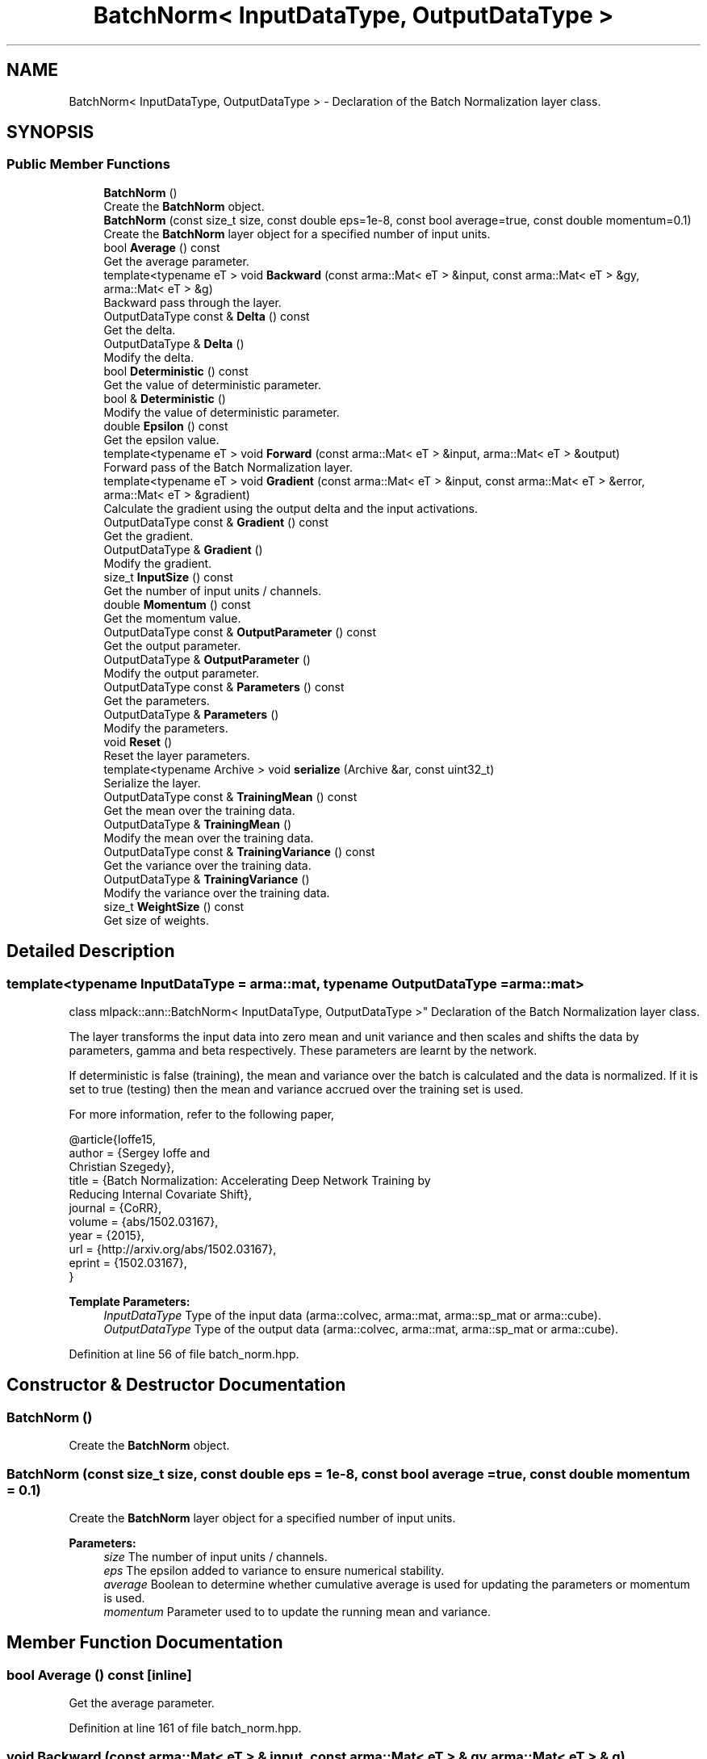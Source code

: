 .TH "BatchNorm< InputDataType, OutputDataType >" 3 "Sun Aug 22 2021" "Version 3.4.2" "mlpack" \" -*- nroff -*-
.ad l
.nh
.SH NAME
BatchNorm< InputDataType, OutputDataType > \- Declaration of the Batch Normalization layer class\&.  

.SH SYNOPSIS
.br
.PP
.SS "Public Member Functions"

.in +1c
.ti -1c
.RI "\fBBatchNorm\fP ()"
.br
.RI "Create the \fBBatchNorm\fP object\&. "
.ti -1c
.RI "\fBBatchNorm\fP (const size_t size, const double eps=1e\-8, const bool average=true, const double momentum=0\&.1)"
.br
.RI "Create the \fBBatchNorm\fP layer object for a specified number of input units\&. "
.ti -1c
.RI "bool \fBAverage\fP () const"
.br
.RI "Get the average parameter\&. "
.ti -1c
.RI "template<typename eT > void \fBBackward\fP (const arma::Mat< eT > &input, const arma::Mat< eT > &gy, arma::Mat< eT > &g)"
.br
.RI "Backward pass through the layer\&. "
.ti -1c
.RI "OutputDataType const  & \fBDelta\fP () const"
.br
.RI "Get the delta\&. "
.ti -1c
.RI "OutputDataType & \fBDelta\fP ()"
.br
.RI "Modify the delta\&. "
.ti -1c
.RI "bool \fBDeterministic\fP () const"
.br
.RI "Get the value of deterministic parameter\&. "
.ti -1c
.RI "bool & \fBDeterministic\fP ()"
.br
.RI "Modify the value of deterministic parameter\&. "
.ti -1c
.RI "double \fBEpsilon\fP () const"
.br
.RI "Get the epsilon value\&. "
.ti -1c
.RI "template<typename eT > void \fBForward\fP (const arma::Mat< eT > &input, arma::Mat< eT > &output)"
.br
.RI "Forward pass of the Batch Normalization layer\&. "
.ti -1c
.RI "template<typename eT > void \fBGradient\fP (const arma::Mat< eT > &input, const arma::Mat< eT > &error, arma::Mat< eT > &gradient)"
.br
.RI "Calculate the gradient using the output delta and the input activations\&. "
.ti -1c
.RI "OutputDataType const  & \fBGradient\fP () const"
.br
.RI "Get the gradient\&. "
.ti -1c
.RI "OutputDataType & \fBGradient\fP ()"
.br
.RI "Modify the gradient\&. "
.ti -1c
.RI "size_t \fBInputSize\fP () const"
.br
.RI "Get the number of input units / channels\&. "
.ti -1c
.RI "double \fBMomentum\fP () const"
.br
.RI "Get the momentum value\&. "
.ti -1c
.RI "OutputDataType const  & \fBOutputParameter\fP () const"
.br
.RI "Get the output parameter\&. "
.ti -1c
.RI "OutputDataType & \fBOutputParameter\fP ()"
.br
.RI "Modify the output parameter\&. "
.ti -1c
.RI "OutputDataType const  & \fBParameters\fP () const"
.br
.RI "Get the parameters\&. "
.ti -1c
.RI "OutputDataType & \fBParameters\fP ()"
.br
.RI "Modify the parameters\&. "
.ti -1c
.RI "void \fBReset\fP ()"
.br
.RI "Reset the layer parameters\&. "
.ti -1c
.RI "template<typename Archive > void \fBserialize\fP (Archive &ar, const uint32_t)"
.br
.RI "Serialize the layer\&. "
.ti -1c
.RI "OutputDataType const  & \fBTrainingMean\fP () const"
.br
.RI "Get the mean over the training data\&. "
.ti -1c
.RI "OutputDataType & \fBTrainingMean\fP ()"
.br
.RI "Modify the mean over the training data\&. "
.ti -1c
.RI "OutputDataType const  & \fBTrainingVariance\fP () const"
.br
.RI "Get the variance over the training data\&. "
.ti -1c
.RI "OutputDataType & \fBTrainingVariance\fP ()"
.br
.RI "Modify the variance over the training data\&. "
.ti -1c
.RI "size_t \fBWeightSize\fP () const"
.br
.RI "Get size of weights\&. "
.in -1c
.SH "Detailed Description"
.PP 

.SS "template<typename InputDataType = arma::mat, typename OutputDataType = arma::mat>
.br
class mlpack::ann::BatchNorm< InputDataType, OutputDataType >"
Declaration of the Batch Normalization layer class\&. 

The layer transforms the input data into zero mean and unit variance and then scales and shifts the data by parameters, gamma and beta respectively\&. These parameters are learnt by the network\&.
.PP
If deterministic is false (training), the mean and variance over the batch is calculated and the data is normalized\&. If it is set to true (testing) then the mean and variance accrued over the training set is used\&.
.PP
For more information, refer to the following paper,
.PP
.PP
.nf
@article{Ioffe15,
  author    = {Sergey Ioffe and
               Christian Szegedy},
  title     = {Batch Normalization: Accelerating Deep Network Training by
               Reducing Internal Covariate Shift},
  journal   = {CoRR},
  volume    = {abs/1502\&.03167},
  year      = {2015},
  url       = {http://arxiv\&.org/abs/1502\&.03167},
  eprint    = {1502\&.03167},
}
.fi
.PP
.PP
\fBTemplate Parameters:\fP
.RS 4
\fIInputDataType\fP Type of the input data (arma::colvec, arma::mat, arma::sp_mat or arma::cube)\&. 
.br
\fIOutputDataType\fP Type of the output data (arma::colvec, arma::mat, arma::sp_mat or arma::cube)\&. 
.RE
.PP

.PP
Definition at line 56 of file batch_norm\&.hpp\&.
.SH "Constructor & Destructor Documentation"
.PP 
.SS "\fBBatchNorm\fP ()"

.PP
Create the \fBBatchNorm\fP object\&. 
.SS "\fBBatchNorm\fP (const size_t size, const double eps = \fC1e\-8\fP, const bool average = \fCtrue\fP, const double momentum = \fC0\&.1\fP)"

.PP
Create the \fBBatchNorm\fP layer object for a specified number of input units\&. 
.PP
\fBParameters:\fP
.RS 4
\fIsize\fP The number of input units / channels\&. 
.br
\fIeps\fP The epsilon added to variance to ensure numerical stability\&. 
.br
\fIaverage\fP Boolean to determine whether cumulative average is used for updating the parameters or momentum is used\&. 
.br
\fImomentum\fP Parameter used to to update the running mean and variance\&. 
.RE
.PP

.SH "Member Function Documentation"
.PP 
.SS "bool Average () const\fC [inline]\fP"

.PP
Get the average parameter\&. 
.PP
Definition at line 161 of file batch_norm\&.hpp\&.
.SS "void Backward (const arma::Mat< eT > & input, const arma::Mat< eT > & gy, arma::Mat< eT > & g)"

.PP
Backward pass through the layer\&. 
.PP
\fBParameters:\fP
.RS 4
\fIinput\fP The input activations 
.br
\fIgy\fP The backpropagated error\&. 
.br
\fIg\fP The calculated gradient\&. 
.RE
.PP

.SS "OutputDataType const& Delta () const\fC [inline]\fP"

.PP
Get the delta\&. 
.PP
Definition at line 127 of file batch_norm\&.hpp\&.
.SS "OutputDataType& Delta ()\fC [inline]\fP"

.PP
Modify the delta\&. 
.PP
Definition at line 129 of file batch_norm\&.hpp\&.
.SS "bool Deterministic () const\fC [inline]\fP"

.PP
Get the value of deterministic parameter\&. 
.PP
Definition at line 137 of file batch_norm\&.hpp\&.
.SS "bool& Deterministic ()\fC [inline]\fP"

.PP
Modify the value of deterministic parameter\&. 
.PP
Definition at line 139 of file batch_norm\&.hpp\&.
.SS "double Epsilon () const\fC [inline]\fP"

.PP
Get the epsilon value\&. 
.PP
Definition at line 155 of file batch_norm\&.hpp\&.
.SS "void Forward (const arma::Mat< eT > & input, arma::Mat< eT > & output)"

.PP
Forward pass of the Batch Normalization layer\&. Transforms the input data into zero mean and unit variance, scales the data by a factor gamma and shifts it by beta\&.
.PP
\fBParameters:\fP
.RS 4
\fIinput\fP Input data for the layer 
.br
\fIoutput\fP Resulting output activations\&. 
.RE
.PP

.SS "void Gradient (const arma::Mat< eT > & input, const arma::Mat< eT > & error, arma::Mat< eT > & gradient)"

.PP
Calculate the gradient using the output delta and the input activations\&. 
.PP
\fBParameters:\fP
.RS 4
\fIinput\fP The input activations 
.br
\fIerror\fP The calculated error 
.br
\fIgradient\fP The calculated gradient\&. 
.RE
.PP

.SS "OutputDataType const& Gradient () const\fC [inline]\fP"

.PP
Get the gradient\&. 
.PP
Definition at line 132 of file batch_norm\&.hpp\&.
.SS "OutputDataType& Gradient ()\fC [inline]\fP"

.PP
Modify the gradient\&. 
.PP
Definition at line 134 of file batch_norm\&.hpp\&.
.SS "size_t InputSize () const\fC [inline]\fP"

.PP
Get the number of input units / channels\&. 
.PP
Definition at line 152 of file batch_norm\&.hpp\&.
.SS "double Momentum () const\fC [inline]\fP"

.PP
Get the momentum value\&. 
.PP
Definition at line 158 of file batch_norm\&.hpp\&.
.SS "OutputDataType const& OutputParameter () const\fC [inline]\fP"

.PP
Get the output parameter\&. 
.PP
Definition at line 122 of file batch_norm\&.hpp\&.
.SS "OutputDataType& OutputParameter ()\fC [inline]\fP"

.PP
Modify the output parameter\&. 
.PP
Definition at line 124 of file batch_norm\&.hpp\&.
.SS "OutputDataType const& Parameters () const\fC [inline]\fP"

.PP
Get the parameters\&. 
.PP
Definition at line 117 of file batch_norm\&.hpp\&.
.SS "OutputDataType& Parameters ()\fC [inline]\fP"

.PP
Modify the parameters\&. 
.PP
Definition at line 119 of file batch_norm\&.hpp\&.
.SS "void Reset ()"

.PP
Reset the layer parameters\&. 
.SS "void serialize (Archive & ar, const uint32_t)"

.PP
Serialize the layer\&. 
.PP
Referenced by BatchNorm< InputDataType, OutputDataType >::WeightSize()\&.
.SS "OutputDataType const& TrainingMean () const\fC [inline]\fP"

.PP
Get the mean over the training data\&. 
.PP
Definition at line 142 of file batch_norm\&.hpp\&.
.SS "OutputDataType& TrainingMean ()\fC [inline]\fP"

.PP
Modify the mean over the training data\&. 
.PP
Definition at line 144 of file batch_norm\&.hpp\&.
.SS "OutputDataType const& TrainingVariance () const\fC [inline]\fP"

.PP
Get the variance over the training data\&. 
.PP
Definition at line 147 of file batch_norm\&.hpp\&.
.SS "OutputDataType& TrainingVariance ()\fC [inline]\fP"

.PP
Modify the variance over the training data\&. 
.PP
Definition at line 149 of file batch_norm\&.hpp\&.
.SS "size_t WeightSize () const\fC [inline]\fP"

.PP
Get size of weights\&. 
.PP
Definition at line 164 of file batch_norm\&.hpp\&.
.PP
References BatchNorm< InputDataType, OutputDataType >::serialize()\&.

.SH "Author"
.PP 
Generated automatically by Doxygen for mlpack from the source code\&.
